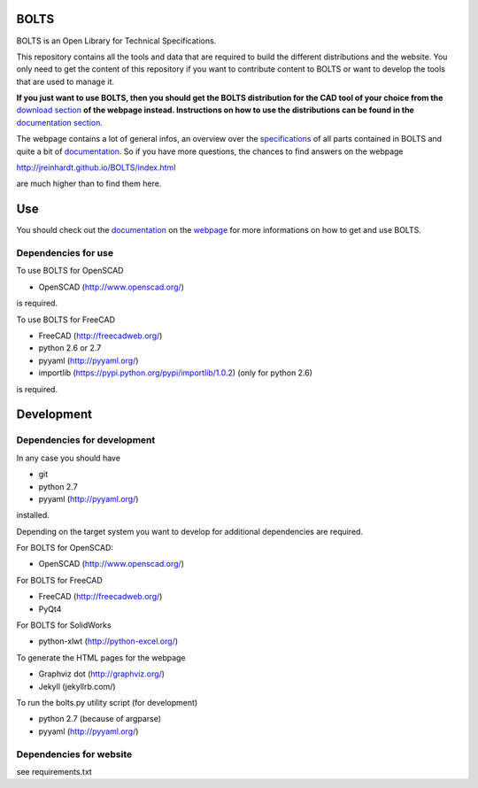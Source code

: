 BOLTS
=====

BOLTS is an Open Library for Technical Specifications.

This repository contains all the tools and data that are required to build the
different distributions and the website. You only need to get the content of
this repository if you want to contribute content to BOLTS or want to develop
the tools that are used to manage it.

**If you just want to use BOLTS, then you should get the BOLTS distribution
for the CAD tool of your choice from the**
`download section <http://jreinhardt.github.io/BOLTS/downloads.html>`_
**of the webpage instead. Instructions on how to use the distributions can be
found in the**
`documentation section <http://jreinhardt.github.io/BOLTS/doc/index.html>`_.

The webpage contains a lot of general infos, an overview over the
`specifications <http://jreinhardt.github.io/BOLTS/html/index.html>`_ of all
parts contained in BOLTS and quite a bit of
`documentation <http://jreinhardt.github.io/BOLTS/doc/index.html>`_.
So if you have more questions, the chances to find answers on the webpage

http://jreinhardt.github.io/BOLTS/index.html

are much higher than to find them here.

Use
===

You should check out the `documentation
<http://jreinhardt.github.io/BOLTS/doc/index.html>`_ on the `webpage
<http://jreinhardt.github.io/BOLTS/index.html>`_ for more informations on how
to get and use BOLTS.

Dependencies for use
--------------------

To use BOLTS for OpenSCAD

* OpenSCAD (http://www.openscad.org/)

is required.

To use BOLTS for FreeCAD

* FreeCAD (http://freecadweb.org/)
* python 2.6 or 2.7
* pyyaml (http://pyyaml.org/)
* importlib (https://pypi.python.org/pypi/importlib/1.0.2) (only for python 2.6)

is required.

Development
===========

Dependencies for development
----------------------------

In any case you should have

* git
* python 2.7
* pyyaml (http://pyyaml.org/)

installed.

Depending on the target system you want to develop for additional dependencies
are required.

For BOLTS for OpenSCAD:

* OpenSCAD (http://www.openscad.org/)

For BOLTS for FreeCAD

* FreeCAD (http://freecadweb.org/)
* PyQt4

For BOLTS for SolidWorks

* python-xlwt (http://python-excel.org/)

To generate the HTML pages for the webpage

* Graphviz dot (http://graphviz.org/)
* Jekyll (jekyllrb.com/)

To run the  bolts.py utility script (for development)

* python 2.7 (because of argparse)
* pyyaml (http://pyyaml.org/)

Dependencies for website
------------------------

see requirements.txt

